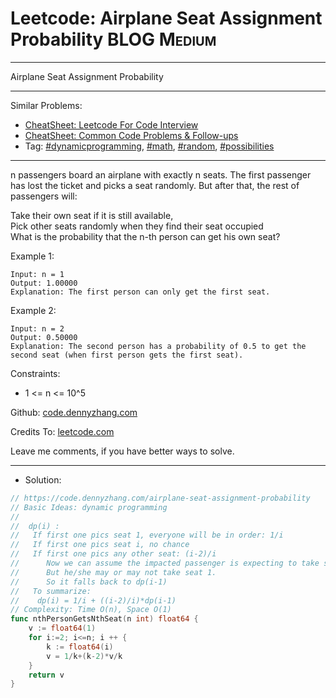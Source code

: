 * Leetcode: Airplane Seat Assignment Probability                :BLOG:Medium:
#+STARTUP: showeverything
#+OPTIONS: toc:nil \n:t ^:nil creator:nil d:nil
:PROPERTIES:
:type:     dynamicprogramming, math, random, possibilities
:END:
---------------------------------------------------------------------
Airplane Seat Assignment Probability
---------------------------------------------------------------------
#+BEGIN_HTML
<a href="https://github.com/dennyzhang/code.dennyzhang.com/tree/master/problems/airplane-seat-assignment-probability"><img align="right" width="200" height="183" src="https://www.dennyzhang.com/wp-content/uploads/denny/watermark/github.png" /></a>
#+END_HTML
Similar Problems:
- [[https://cheatsheet.dennyzhang.com/cheatsheet-leetcode-A4][CheatSheet: Leetcode For Code Interview]]
- [[https://cheatsheet.dennyzhang.com/cheatsheet-followup-A4][CheatSheet: Common Code Problems & Follow-ups]]
- Tag: [[https://code.dennyzhang.com/review-dynamicprogramming][#dynamicprogramming]], [[https://code.dennyzhang.com/review-math][#math]], [[https://code.dennyzhang.com/review-random][#random]], [[https://code.dennyzhang.com/followup-possibilities][#possibilities]]
---------------------------------------------------------------------
n passengers board an airplane with exactly n seats. The first passenger has lost the ticket and picks a seat randomly. But after that, the rest of passengers will:

Take their own seat if it is still available, 
Pick other seats randomly when they find their seat occupied 
What is the probability that the n-th person can get his own seat?

Example 1:
#+BEGIN_EXAMPLE
Input: n = 1
Output: 1.00000
Explanation: The first person can only get the first seat.
#+END_EXAMPLE

Example 2:
#+BEGIN_EXAMPLE
Input: n = 2
Output: 0.50000
Explanation: The second person has a probability of 0.5 to get the second seat (when first person gets the first seat).
#+END_EXAMPLE
 
Constraints:

- 1 <= n <= 10^5

Github: [[https://github.com/dennyzhang/code.dennyzhang.com/tree/master/problems/airplane-seat-assignment-probability][code.dennyzhang.com]]

Credits To: [[https://leetcode.com/problems/airplane-seat-assignment-probability/description/][leetcode.com]]

Leave me comments, if you have better ways to solve.
---------------------------------------------------------------------
- Solution:

#+BEGIN_SRC go
// https://code.dennyzhang.com/airplane-seat-assignment-probability
// Basic Ideas: dynamic programming
//
//  dp(i) : 
//   If first one pics seat 1, everyone will be in order: 1/i
//   If first one pics seat i, no chance
//   If first one pics any other seat: (i-2)/i
//      Now we can assume the impacted passenger is expecting to take seat 1
//      But he/she may or may not take seat 1.
//      So it falls back to dp(i-1)
//   To summarize:
//    dp(i) = 1/i + ((i-2)/i)*dp(i-1)
// Complexity: Time O(n), Space O(1)
func nthPersonGetsNthSeat(n int) float64 {
    v := float64(1)
    for i:=2; i<=n; i ++ {
        k := float64(i)
        v = 1/k+(k-2)*v/k
    }
    return v
}
#+END_SRC

#+BEGIN_HTML
<div style="overflow: hidden;">
<div style="float: left; padding: 5px"> <a href="https://www.linkedin.com/in/dennyzhang001"><img src="https://www.dennyzhang.com/wp-content/uploads/sns/linkedin.png" alt="linkedin" /></a></div>
<div style="float: left; padding: 5px"><a href="https://github.com/dennyzhang"><img src="https://www.dennyzhang.com/wp-content/uploads/sns/github.png" alt="github" /></a></div>
<div style="float: left; padding: 5px"><a href="https://www.dennyzhang.com/slack" target="_blank" rel="nofollow"><img src="https://www.dennyzhang.com/wp-content/uploads/sns/slack.png" alt="slack"/></a></div>
</div>
#+END_HTML
